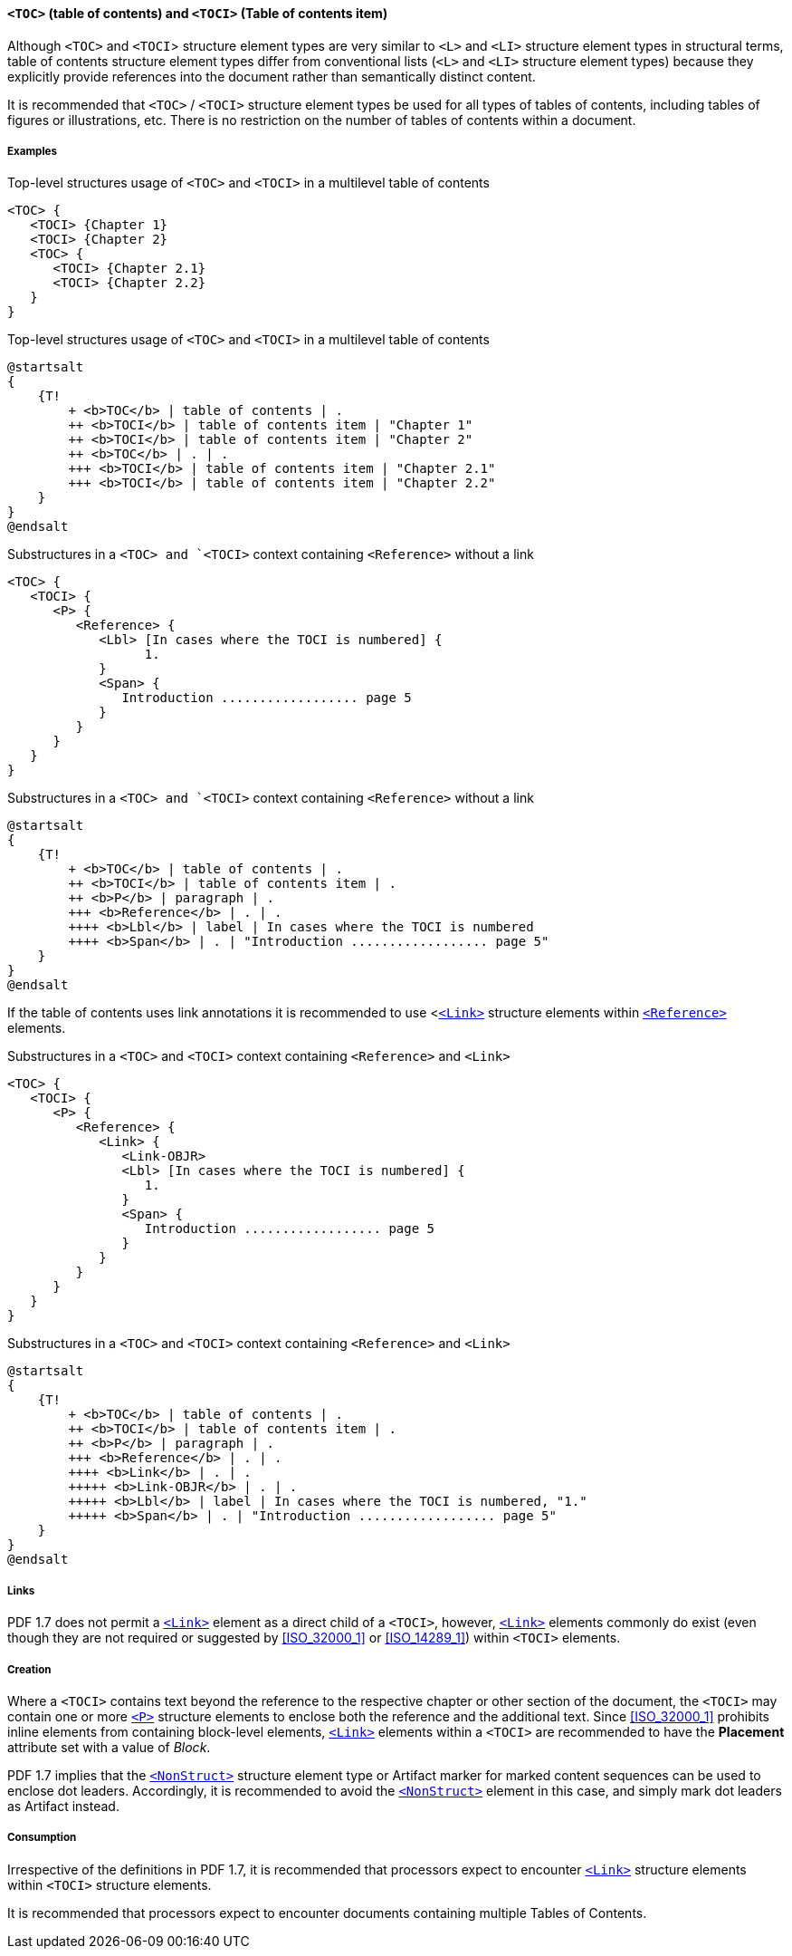 [[SE_TOC_TOCI]]
==== `<TOC>` (table of contents) and `<TOCI>` (Table of contents item)

Although `<TOC>` and `<TOCI`> structure element types are very similar to `<L>` and `<LI>` structure element types in structural terms, table of contents structure element types differ from conventional lists (`<L>` and `<LI>` structure element types) because they explicitly provide references into the document rather than semantically distinct content.

It is recommended that `<TOC>` / `<TOCI>` structure element types be used for all types of tables of contents, including tables of figures or illustrations, etc. There is no restriction on the number of tables of contents within a document.

===== Examples

.Top-level structures usage of `<TOC>` and `<TOCI>` in a multilevel table of contents
[source,taggedpdf]
----
<TOC> {
   <TOCI> {Chapter 1}
   <TOCI> {Chapter 2}
   <TOC> {
      <TOCI> {Chapter 2.1}
      <TOCI> {Chapter 2.2}
   }
}
----

.Top-level structures usage of `<TOC>` and `<TOCI>` in a multilevel table of contents
[plantuml]
....
@startsalt
{
    {T!
        + <b>TOC</b> | table of contents | .
        ++ <b>TOCI</b> | table of contents item | "Chapter 1"
        ++ <b>TOCI</b> | table of contents item | "Chapter 2"
        ++ <b>TOC</b> | . | .
        +++ <b>TOCI</b> | table of contents item | "Chapter 2.1"
        +++ <b>TOCI</b> | table of contents item | "Chapter 2.2"
    }
}
@endsalt
....


.Substructures in a `<TOC> and `<TOCI>` context containing `<Reference>` without a link
[source,taggedpdf]
----
<TOC> {
   <TOCI> {
      <P> {
         <Reference> {
            <Lbl> [In cases where the TOCI is numbered] {
                  1.    
            }
            <Span> {
               Introduction .................. page 5
            }
         }
      }
   }
}
----

.Substructures in a `<TOC> and `<TOCI>` context containing `<Reference>` without a link
[plantuml]
....
@startsalt
{
    {T!
        + <b>TOC</b> | table of contents | .
        ++ <b>TOCI</b> | table of contents item | .
        ++ <b>P</b> | paragraph | .
        +++ <b>Reference</b> | . | .
        ++++ <b>Lbl</b> | label | In cases where the TOCI is numbered
        ++++ <b>Span</b> | . | "Introduction .................. page 5"
    }
}
@endsalt
....

If the table of contents uses link annotations it is recommended to use <<<SE_Link,`<Link>`>> structure elements within <<SE_Reference,`<Reference>`>> elements.

.Substructures in a `<TOC>` and `<TOCI>` context containing `<Reference>` and `<Link>`
[source,taggedpdf]
----
<TOC> {
   <TOCI> {
      <P> {
         <Reference> {
            <Link> {
               <Link-OBJR>
               <Lbl> [In cases where the TOCI is numbered] {
                  1.    
               }
               <Span> {
                  Introduction .................. page 5
               }
            }
         }
      }
   }
}
----

.Substructures in a `<TOC>` and `<TOCI>` context containing `<Reference>` and `<Link>`
[plantuml]
....
@startsalt
{
    {T!
        + <b>TOC</b> | table of contents | .
        ++ <b>TOCI</b> | table of contents item | .
        ++ <b>P</b> | paragraph | .
        +++ <b>Reference</b> | . | .
        ++++ <b>Link</b> | . | .
        +++++ <b>Link-OBJR</b> | . | .
        +++++ <b>Lbl</b> | label | In cases where the TOCI is numbered, "1."
        +++++ <b>Span</b> | . | "Introduction .................. page 5"
    }
}
@endsalt
....

===== Links

PDF 1.7 does not permit a <<SE_Link,`<Link>`>> element as a direct child of a `<TOCI>`, however, <<SE_Link,`<Link>`>> elements commonly do exist (even though they are not required or suggested by <<ISO_32000_1>> or <<ISO_14289_1>>) within `<TOCI>` elements.

===== Creation

Where a `<TOCI>` contains text beyond the reference to the respective chapter or other section of the document, the `<TOCI>` may contain one or more <<SE_P,`<P>`>> structure elements to enclose both the reference and the additional text. Since <<ISO_32000_1>> prohibits inline elements from containing block-level elements, <<SE_Link,`<Link>`>> elements within a `<TOCI>` are recommended to have the *Placement* attribute set with a value of _Block_.

PDF 1.7 implies that the <<SE_NonStruct,`<NonStruct>`>> structure element type or Artifact marker for marked content sequences can be used to enclose dot leaders. Accordingly, it is recommended to avoid the <<SE_NonStruct,`<NonStruct>`>> element in this case, and simply mark dot leaders as Artifact instead.

===== Consumption

Irrespective of the definitions in PDF 1.7, it is recommended that processors expect to encounter <<SE_Link,`<Link>`>> structure elements within `<TOCI>` structure elements.

It is recommended that processors expect to encounter documents containing multiple Tables of Contents.
